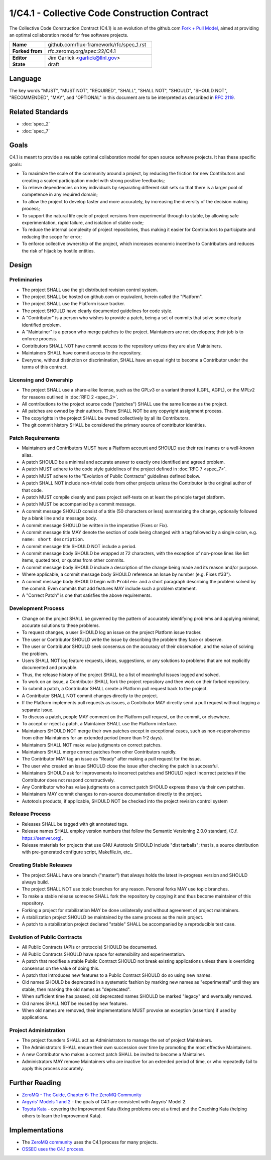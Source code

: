 .. github display
   GitHub is NOT the preferred viewer for this file. Please visit
   https://flux-framework.rtfd.io/projects/flux-rfc/en/latest/spec_1.html

1/C4.1 - Collective Code Construction Contract
==============================================

The Collective Code Construction Contract (C4.1) is an evolution of the
github.com `Fork + Pull Model <https://help.github.com/en/pull-requests/>`__,
aimed at providing an optimal collaboration model for free software
projects.

.. list-table::
  :widths: 25 75

  * - **Name**
    - github.com/flux-framework/rfc/spec_1.rst
  * - **Forked from**
    - rfc.zeromq.org/spec:22/C4.1
  * - **Editor**
    - Jim Garlick <garlick@llnl.gov>
  * - **State**
    - draft

Language
--------

The key words "MUST", "MUST NOT", "REQUIRED", "SHALL", "SHALL NOT", "SHOULD",
"SHOULD NOT", "RECOMMENDED", "MAY", and "OPTIONAL" in this document are to
be interpreted as described in `RFC 2119 <https://tools.ietf.org/html/rfc2119>`__.

Related Standards
-----------------

- :doc:`spec_2`
- :doc:`spec_7`


Goals
-----

C4.1 is meant to provide a reusable optimal collaboration model for open source software projects. It has these specific goals:

-  To maximize the scale of the community around a project, by reducing the friction for new Contributors and creating a scaled participation model with strong positive feedbacks;

-  To relieve dependencies on key individuals by separating different skill sets so that there is a larger pool of competence in any required domain;

-  To allow the project to develop faster and more accurately, by increasing the diversity of the decision making process;

-  To support the natural life cycle of project versions from experimental through to stable, by allowing safe experimentation, rapid failure, and isolation of stable code;

-  To reduce the internal complexity of project repositories, thus making it easier for Contributors to participate and reducing the scope for error;

-  To enforce collective ownership of the project, which increases economic incentive to Contributors and reduces the risk of hijack by hostile entities.


Design
------


Preliminaries
~~~~~~~~~~~~~

-  The project SHALL use the git distributed revision control system.

-  The project SHALL be hosted on github.com or equivalent, herein called the "Platform".

-  The project SHALL use the Platform issue tracker.

-  The project SHOULD have clearly documented guidelines for code style.

-  A "Contributor" is a person who wishes to provide a patch, being a set of commits that solve some clearly identified problem.

-  A "Maintainer" is a person who merge patches to the project. Maintainers are not developers; their job is to enforce process.

-  Contributors SHALL NOT have commit access to the repository unless they are also Maintainers.

-  Maintainers SHALL have commit access to the repository.

-  Everyone, without distinction or discrimination, SHALL have an equal right to become a Contributor under the terms of this contract.


Licensing and Ownership
~~~~~~~~~~~~~~~~~~~~~~~

-  The project SHALL use a share-alike license, such as the GPLv3 or a variant thereof (LGPL, AGPL), or the MPLv2 for reasons outlined in :doc:`RFC 2 <spec_2>`.

-  All contributions to the project source code ("patches") SHALL use the same license as the project.

-  All patches are owned by their authors. There SHALL NOT be any copyright assignment process.

-  The copyrights in the project SHALL be owned collectively by all its Contributors.

-  The git commit history SHALL be considered the primary source of contributor identities.


Patch Requirements
~~~~~~~~~~~~~~~~~~

-  Maintainers and Contributors MUST have a Platform account and SHOULD use their real names or a well-known alias.

-  A patch SHOULD be a minimal and accurate answer to exactly one identified and agreed problem.

-  A patch MUST adhere to the code style guidelines of the project defined in :doc:`RFC 7 <spec_7>`.

-  A patch MUST adhere to the "Evolution of Public Contracts" guidelines defined below.

-  A patch SHALL NOT include non-trivial code from other projects unless the Contributor is the original author of that code.

-  A patch MUST compile cleanly and pass project self-tests on at least the principle target platform.

-  A patch MUST be accompanied by a commit message.

-  A commit message SHOULD consist of a title (50 characters or less) summarizing the change, optionally followed by a blank line and a message body.

-  A commit message SHOULD be written in the imperative (Fixes or Fix).

-  A commit message title MAY denote the section of code being changed with a tag followed by a single colon, e.g. ``name: short description``.

-  A commit message title SHOULD NOT include a period.

-  A commit message body SHOULD be wrapped at 72 characters, with the exception of non-prose lines like list items, quoted text, or quotes from other commits.

-  A commit message body SHOULD include a description of the change being made and its reason and/or purpose.

-  Where applicable, a commit message body SHOULD reference an Issue by number (e.g. Fixes #33").

-  A commit message body SHOULD begin with ``Problem:`` and a short paragraph describing the problem solved by the commit.  Even commits that add features MAY include such a problem statement.

-  A "Correct Patch" is one that satisfies the above requirements.


Development Process
~~~~~~~~~~~~~~~~~~~

-  Change on the project SHALL be governed by the pattern of accurately identifying problems and applying minimal, accurate solutions to these problems.

-  To request changes, a user SHOULD log an issue on the project Platform issue tracker.

-  The user or Contributor SHOULD write the issue by describing the problem they face or observe.

-  The user or Contributor SHOULD seek consensus on the accuracy of their observation, and the value of solving the problem.

-  Users SHALL NOT log feature requests, ideas, suggestions, or any solutions to problems that are not explicitly documented and provable.

-  Thus, the release history of the project SHALL be a list of meaningful issues logged and solved.

-  To work on an issue, a Contributor SHALL fork the project repository and then work on their forked repository.

-  To submit a patch, a Contributor SHALL create a Platform pull request back to the project.

-  A Contributor SHALL NOT commit changes directly to the project.

-  If the Platform implements pull requests as issues, a Contributor MAY directly send a pull request without logging a separate issue.

-  To discuss a patch, people MAY comment on the Platform pull request, on the commit, or elsewhere.

-  To accept or reject a patch, a Maintainer SHALL use the Platform interface.

-  Maintainers SHOULD NOT merge their own patches except in exceptional cases, such as non-responsiveness from other Maintainers for an extended period (more than 1-2 days).

-  Maintainers SHALL NOT make value judgments on correct patches.

-  Maintainers SHALL merge correct patches from other Contributors rapidly.

-  The Contributor MAY tag an issue as "Ready" after making a pull request for the issue.

-  The user who created an issue SHOULD close the issue after checking the patch is successful.

-  Maintainers SHOULD ask for improvements to incorrect patches and SHOULD reject incorrect patches if the Contributor does not respond constructively.

-  Any Contributor who has value judgments on a correct patch SHOULD express these via their own patches.

-  Maintainers MAY commit changes to non-source documentation directly to the project.

-  Autotools products, if applicable, SHOULD NOT be checked into the project
   revision control system


Release Process
~~~~~~~~~~~~~~~

-  Releases SHALL be tagged with git annotated tags.

-  Release names SHALL employ version numbers that follow the
   Semantic Versioning 2.0.0 standard, (C.f. https://semver.org).

-  Release materials for projects that use GNU Autotools SHOULD include
   "dist tarballs"; that is, a source distribution with pre-generated
   configure script, Makefile.in, etc..


Creating Stable Releases
~~~~~~~~~~~~~~~~~~~~~~~~

-  The project SHALL have one branch ("master") that always holds the latest in-progress version and SHOULD always build.

-  The project SHALL NOT use topic branches for any reason. Personal forks MAY use topic branches.

-  To make a stable release someone SHALL fork the repository by copying it and thus become maintainer of this repository.

-  Forking a project for stabilization MAY be done unilaterally and without agreement of project maintainers.

-  A stabilization project SHOULD be maintained by the same process as the main project.

-  A patch to a stabilization project declared "stable" SHALL be accompanied by a reproducible test case.


Evolution of Public Contracts
~~~~~~~~~~~~~~~~~~~~~~~~~~~~~

-  All Public Contracts (APIs or protocols) SHOULD be documented.

-  All Public Contracts SHOULD have space for extensibility and experimentation.

-  A patch that modifies a stable Public Contract SHOULD not break existing applications unless there is overriding consensus on the value of doing this.

-  A patch that introduces new features to a Public Contract SHOULD do so using new names.

-  Old names SHOULD be deprecated in a systematic fashion by marking new names as "experimental" until they are stable, then marking the old names as "deprecated".

-  When sufficient time has passed, old deprecated names SHOULD be marked "legacy" and eventually removed.

-  Old names SHALL NOT be reused by new features.

-  When old names are removed, their implementations MUST provoke an exception (assertion) if used by applications.


Project Administration
~~~~~~~~~~~~~~~~~~~~~~

-  The project founders SHALL act as Administrators to manage the set of project Maintainers.

-  The Administrators SHALL ensure their own succession over time by promoting the most effective Maintainers.

-  A new Contributor who makes a correct patch SHALL be invited to become a Maintainer.

-  Administrators MAY remove Maintainers who are inactive for an extended period of time, or who repeatedly fail to apply this process accurately.


Further Reading
---------------

-  `ZeroMQ - The Guide, Chapter 6: The ZeroMQ Community <https://zguide.zeromq.org/docs/chapter6/#the-community>`__

-  `Argyris' Models 1 and 2 <http://en.wikipedia.org/wiki/Chris_Argyris>`__ - the goals of C4.1 are consistent with Argyris' Model 2.

-  `Toyota Kata <http://en.wikipedia.org/wiki/Toyota_Kata>`__ - covering the Improvement Kata (fixing problems one at a time) and the Coaching Kata (helping others to learn the Improvement Kata).


Implementations
---------------

-  The `ZeroMQ community <http://zeromq.org>`__ uses the C4.1 process for many projects.

-  `OSSEC <http://www.ossec.net/>`__ `uses the C4.1 process <https://ossec-docs.readthedocs.io/en/latest/docs/development/oRFC/orfc-1.html>`__.
